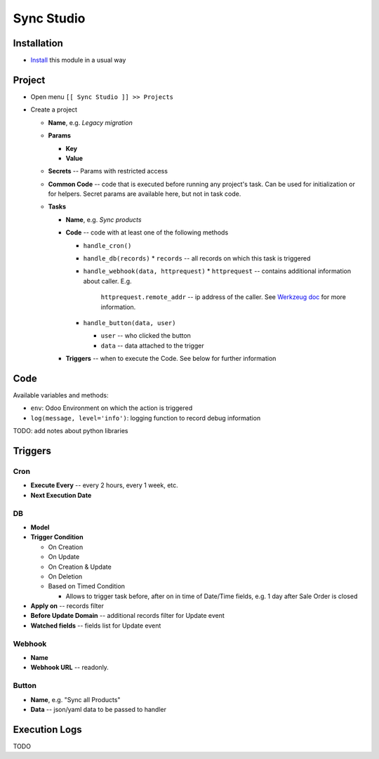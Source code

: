 =============
 Sync Studio
=============

Installation
============

* `Install <https://odoo-development.readthedocs.io/en/latest/odoo/usage/install-module.html>`__ this module in a usual way

Project
=======

* Open menu ``[[ Sync Studio ]] >> Projects``
* Create a project

  * **Name**, e.g. *Legacy migration*
  * **Params**

    * **Key**
    * **Value**
  * **Secrets** -- Params with restricted access
  * **Common Code** -- code that is executed before running any project's task.
    Can be used for initialization or for helpers. Secret params are available
    here, but not in task code.
  * **Tasks**

    * **Name**, e.g. *Sync products*
    * **Code** -- code with at least one of the following methods

      * ``handle_cron()``
      * ``handle_db(records)``
        * ``records`` -- all records on which this task is triggered
      * ``handle_webhook(data, httprequest)``
        * ``httprequest`` -- contains additional information about caller. E.g.
          ``httprequest.remote_addr`` -- ip address of the caller. See `Werkzeug
          doc
          <https://werkzeug.palletsprojects.com/en/1.0.x/wrappers/#werkzeug.wrappers.BaseRequest>`__
          for more information.
      * ``handle_button(data, user)``

        * ``user`` -- who clicked the button
        * ``data`` -- data attached to the trigger

    * **Triggers** -- when to execute the Code. See below for further information

Code
====

Available variables and methods:

* ``env``: Odoo Environment on which the action is triggered
* ``log(message, level='info')``: logging function to record debug information


TODO: add notes about python libraries

Triggers
========

Cron
----

* **Execute Every** -- every 2 hours, every 1 week, etc.
* **Next Execution Date**

DB
--

* **Model**
* **Trigger Condition**

  * On Creation
  * On Update
  * On Creation & Update
  * On Deletion
  * Based on Timed Condition

    * Allows to trigger task before, after on in time of Date/Time fields, e.g.
      1 day after Sale Order is closed

* **Apply on** -- records filter
* **Before Update Domain** -- additional records filter for Update event
* **Watched fields** -- fields list for Update event

Webhook
-------

* **Name**
* **Webhook URL** -- readonly.

Button
------

* **Name**, e.g. "Sync all Products"
* **Data** -- json/yaml data to be passed to handler

Execution Logs
==============

TODO
